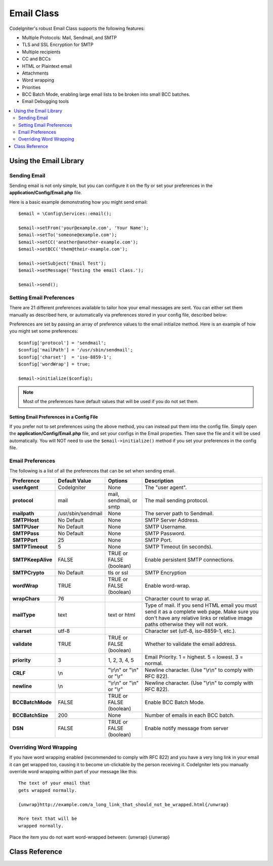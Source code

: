 ###########
Email Class
###########

CodeIgniter's robust Email Class supports the following features:

-  Multiple Protocols: Mail, Sendmail, and SMTP
-  TLS and SSL Encryption for SMTP
-  Multiple recipients
-  CC and BCCs
-  HTML or Plaintext email
-  Attachments
-  Word wrapping
-  Priorities
-  BCC Batch Mode, enabling large email lists to be broken into small
   BCC batches.
-  Email Debugging tools

.. contents::
    :local:
    :depth: 2

.. raw:: html

  <div class="custom-index container"></div>

***********************
Using the Email Library
***********************

Sending Email
=============

Sending email is not only simple, but you can configure it on the fly or
set your preferences in the **application/Config/Email.php** file.

Here is a basic example demonstrating how you might send email::

	$email = \Config\Services::email();

	$email->setFrom('your@example.com', 'Your Name');
	$email->setTo('someone@example.com');
	$email->setCC('another@another-example.com');
	$email->setBCC('them@their-example.com');

	$email->setSubject('Email Test');
	$email->setMessage('Testing the email class.');

	$email->send();

Setting Email Preferences
=========================

There are 21 different preferences available to tailor how your email
messages are sent. You can either set them manually as described here,
or automatically via preferences stored in your config file, described
below:

Preferences are set by passing an array of preference values to the
email initialize method. Here is an example of how you might set some
preferences::

	$config['protocol'] = 'sendmail';
	$config['mailPath'] = '/usr/sbin/sendmail';
	$config['charset']  = 'iso-8859-1';
	$config['wordWrap'] = true;

	$email->initialize($config);

.. note:: Most of the preferences have default values that will be used
	if you do not set them.

Setting Email Preferences in a Config File
------------------------------------------

If you prefer not to set preferences using the above method, you can
instead put them into the config file. Simply open the
**application/Config/Email.php** file, and set your configs in the
Email properties. Then save the file and it will be used automatically.
You will NOT need to use the ``$email->initialize()`` method if
you set your preferences in the config file.

Email Preferences
=================

The following is a list of all the preferences that can be set when
sending email.

=================== ====================== ============================ =======================================================================
Preference          Default Value          Options                      Description
=================== ====================== ============================ =======================================================================
**userAgent**       CodeIgniter            None                         The "user agent".
**protocol**        mail                   mail, sendmail, or smtp      The mail sending protocol.
**mailpath**        /usr/sbin/sendmail     None                         The server path to Sendmail.
**SMTPHost**        No Default             None                         SMTP Server Address.
**SMTPUser**        No Default             None                         SMTP Username.
**SMTPPass**        No Default             None                         SMTP Password.
**SMTPPort**        25                     None                         SMTP Port.
**SMTPTimeout**     5                      None                         SMTP Timeout (in seconds).
**SMTPKeepAlive**   FALSE                  TRUE or FALSE (boolean)      Enable persistent SMTP connections.
**SMTPCrypto**      No Default             tls or ssl                   SMTP Encryption
**wordWrap**        TRUE                   TRUE or FALSE (boolean)      Enable word-wrap.
**wrapChars**       76                                                  Character count to wrap at.
**mailType**        text                   text or html                 Type of mail. If you send HTML email you must send it as a complete web
                                                                        page. Make sure you don't have any relative links or relative image
                                                                        paths otherwise they will not work.
**charset**         utf-8                                               Character set (utf-8, iso-8859-1, etc.).
**validate**        TRUE                   TRUE or FALSE (boolean)      Whether to validate the email address.
**priority**        3                      1, 2, 3, 4, 5                Email Priority. 1 = highest. 5 = lowest. 3 = normal.
**CRLF**            \\n                    "\\r\\n" or "\\n" or "\\r"   Newline character. (Use "\\r\\n" to comply with RFC 822).
**newline**         \\n                    "\\r\\n" or "\\n" or "\\r"   Newline character. (Use "\\r\\n" to comply with RFC 822).
**BCCBatchMode**    FALSE                  TRUE or FALSE (boolean)      Enable BCC Batch Mode.
**BCCBatchSize**    200                    None                         Number of emails in each BCC batch.
**DSN**             FALSE                  TRUE or FALSE (boolean)      Enable notify message from server
=================== ====================== ============================ =======================================================================

Overriding Word Wrapping
========================

If you have word wrapping enabled (recommended to comply with RFC 822)
and you have a very long link in your email it can get wrapped too,
causing it to become un-clickable by the person receiving it.
CodeIgniter lets you manually override word wrapping within part of your
message like this::

	The text of your email that
	gets wrapped normally.

	{unwrap}http://example.com/a_long_link_that_should_not_be_wrapped.html{/unwrap}

	More text that will be
	wrapped normally.


Place the item you do not want word-wrapped between: {unwrap} {/unwrap}

***************
Class Reference
***************

.. php:class:: CodeIgniter\\Email\\Email

	.. php:method:: setFrom($from[, $name = ''[, $returnPath = null]])

		:param	string	$from: "From" e-mail address
		:param	string	$name: "From" display name
		:param	string	$returnPath: Optional email address to redirect undelivered e-mail to
		:returns:	CodeIgniter\\Email\\Email instance (method chaining)
		:rtype:	CodeIgniter\\Email\\Email

		Sets the email address and name of the person sending the email::

			$email->setFrom('you@example.com', 'Your Name');

		You can also set a Return-Path, to help redirect undelivered mail::

			$email->setFrom('you@example.com', 'Your Name', 'returned_emails@example.com');

		.. note:: Return-Path can't be used if you've configured 'smtp' as
			your protocol.

	.. php:method:: setReplyTo($replyto[, $name = ''])

		:param	string	$replyto: E-mail address for replies
		:param	string	$name: Display name for the reply-to e-mail address
		:returns:	CodeIgniter\\Email\\Email instance (method chaining)
		:rtype:	CodeIgniter\\Email\\Email

		Sets the reply-to address. If the information is not provided the
		information in the `setFrom <#setFrom>`_ method is used. Example::

			$email->setReplyTo('you@example.com', 'Your Name');

	.. php:method:: setTo($to)

		:param	mixed	$to: Comma-delimited string or an array of e-mail addresses
		:returns:	CodeIgniter\\Email\\Email instance (method chaining)
		:rtype:	CodeIgniter\\Email\\Email

		Sets the email address(s) of the recipient(s). Can be a single e-mail,
		a comma-delimited list or an array::

			$email->setTo('someone@example.com');

		::

			$email->setTo('one@example.com, two@example.com, three@example.com');

		::

			$email->setTo(['one@example.com', 'two@example.com', 'three@example.com']);

	.. php:method:: setCC($cc)

		:param	mixed	$cc: Comma-delimited string or an array of e-mail addresses
		:returns:	CodeIgniter\\Email\\Email instance (method chaining)
		:rtype:	CodeIgniter\\Email\\Email

		Sets the CC email address(s). Just like the "to", can be a single e-mail,
		a comma-delimited list or an array.

	.. php:method:: setBCC($bcc[, $limit = ''])

		:param	mixed	$bcc: Comma-delimited string or an array of e-mail addresses
		:param	int	$limit: Maximum number of e-mails to send per batch
		:returns:	CodeIgniter\\Email\\Email instance (method chaining)
		:rtype:	CodeIgniter\\Email\\Email

		Sets the BCC email address(s). Just like the ``setTo()`` method, can be a single
		e-mail, a comma-delimited list or an array.

		If ``$limit`` is set, "batch mode" will be enabled, which will send
		the emails to batches, with each batch not exceeding the specified
		``$limit``.

	.. php:method:: setSubject($subject)

		:param	string	$subject: E-mail subject line
		:returns:	CodeIgniter\\Email\\Email instance (method chaining)
		:rtype:	CodeIgniter\\Email\\Email

		Sets the email subject::

			$email->setSubject('This is my subject');

	.. php:method:: setMessage($body)

		:param	string	$body: E-mail message body
		:returns:	CodeIgniter\\Email\\Email instance (method chaining)
		:rtype:	CodeIgniter\\Email\\Email

		Sets the e-mail message body::

			$email->setMessage('This is my message');

	.. php:method:: setAltMessage($str)

		:param	string	$str: Alternative e-mail message body
		:returns:	CodeIgniter\\Email\\Email instance (method chaining)
		:rtype:	CodeIgniter\\Email\\Email

		Sets the alternative e-mail message body::

			$email->setAltMessage('This is the alternative message');

		This is an optional message string which can be used if you send
		HTML formatted email. It lets you specify an alternative message
		with no HTML formatting which is added to the header string for
		people who do not accept HTML email. If you do not set your own
		message CodeIgniter will extract the message from your HTML email
		and strip the tags.

	.. php:method:: setHeader($header, $value)

		:param	string	$header: Header name
		:param	string	$value: Header value
		:returns:	CodeIgniter\\Email\\Email instance (method chaining)
		:rtype: CodeIgniter\\Email\\Email

		Appends additional headers to the e-mail::

			$email->setHeader('Header1', 'Value1');
			$email->setHeader('Header2', 'Value2');

	.. php:method:: clear($clearAttachments = false)

		:param	bool	$clearAttachments: Whether or not to clear attachments
		:returns:	CodeIgniter\\Email\\Email instance (method chaining)
		:rtype: CodeIgniter\\Email\\Email

		Initializes all the email variables to an empty state. This method
		is intended for use if you run the email sending method in a loop,
		permitting the data to be reset between cycles.

		::

			foreach ($list as $name => $address)
			{
				$email->clear();

				$email->setTo($address);
				$email->setFrom('your@example.com');
				$email->setSubject('Here is your info '.$name);
				$email->setMessage('Hi ' . $name . ' Here is the info you requested.');
				$email->send();
			}

		If you set the parameter to TRUE any attachments will be cleared as
		well::

			$email->clear(true);

	.. php:method:: send($autoClear = true)

		:param	bool	$autoClear: Whether to clear message data automatically
		:returns:	TRUE on success, FALSE on failure
		:rtype:	bool

		The e-mail sending method. Returns boolean TRUE or FALSE based on
		success or failure, enabling it to be used conditionally::

			if (! $email->send())
			{
				// Generate error
			}

		This method will automatically clear all parameters if the request was
		successful. To stop this behaviour pass FALSE::

			if ($email->send(false))
			{
				// Parameters won't be cleared
			}

		.. note:: In order to use the ``printDebugger()`` method, you need
			to avoid clearing the email parameters.

		.. note:: If ``BCCBatchMode`` is enabled, and there are more than
			``BCCBatchSize`` recipients, this method will always return
			boolean ``TRUE``.

	.. php:method:: attach($filename[, $disposition = ''[, $newname = null[, $mime = '']]])

		:param	string	$filename: File name
		:param	string	$disposition: 'disposition' of the attachment. Most
			email clients make their own decision regardless of the MIME
			specification used here. https://www.iana.org/assignments/cont-disp/cont-disp.xhtml
		:param	string	$newname: Custom file name to use in the e-mail
		:param	string	$mime: MIME type to use (useful for buffered data)
		:returns:	CodeIgniter\\Email\\Email instance (method chaining)
		:rtype:	CodeIgniter\\Email\\Email

		Enables you to send an attachment. Put the file path/name in the first
		parameter. For multiple attachments use the method multiple times.
		For example::

			$email->attach('/path/to/photo1.jpg');
			$email->attach('/path/to/photo2.jpg');
			$email->attach('/path/to/photo3.jpg');

		To use the default disposition (attachment), leave the second parameter blank,
		otherwise use a custom disposition::

			$email->attach('image.jpg', 'inline');

		You can also use a URL::

			$email->attach('http://example.com/filename.pdf');

		If you'd like to use a custom file name, you can use the third parameter::

			$email->attach('filename.pdf', 'attachment', 'report.pdf');

		If you need to use a buffer string instead of a real - physical - file you can
		use the first parameter as buffer, the third parameter as file name and the fourth
		parameter as mime-type::

			$email->attach($buffer, 'attachment', 'report.pdf', 'application/pdf');

	.. php:method:: setAttachmentCID($filename)

		:param	string	$filename: Existing attachment filename
		:returns:	Attachment Content-ID or FALSE if not found
		:rtype:	string

		Sets and returns an attachment's Content-ID, which enables your to embed an inline
		(picture) attachment into HTML. First parameter must be the already attached file name.
		::

			$filename = '/img/photo1.jpg';
			$email->attach($filename);
			foreach ($list as $address)
			{
				$email->setTo($address);
				$cid = $email->setAttachmentCID($filename);
				$email->setMessage('<img src="cid:'. $cid .'" alt="photo1" />');
				$email->send();
			}

		.. note:: Content-ID for each e-mail must be re-created for it to be unique.

	.. php:method:: printDebugger($include = array('headers', 'subject', 'body'))

		:param	array	$include: Which parts of the message to print out
		:returns:	Formatted debug data
		:rtype:	string

		Returns a string containing any server messages, the email headers, and
		the email message. Useful for debugging.

		You can optionally specify which parts of the message should be printed.
		Valid options are: **headers**, **subject**, **body**.

		Example::

			// You need to pass FALSE while sending in order for the email data
			// to not be cleared - if that happens, printDebugger() would have
			// nothing to output.
			$email->send(false);

			// Will only print the email headers, excluding the message subject and body
			$email->printDebugger(['headers']);

		.. note:: By default, all of the raw data will be printed.

